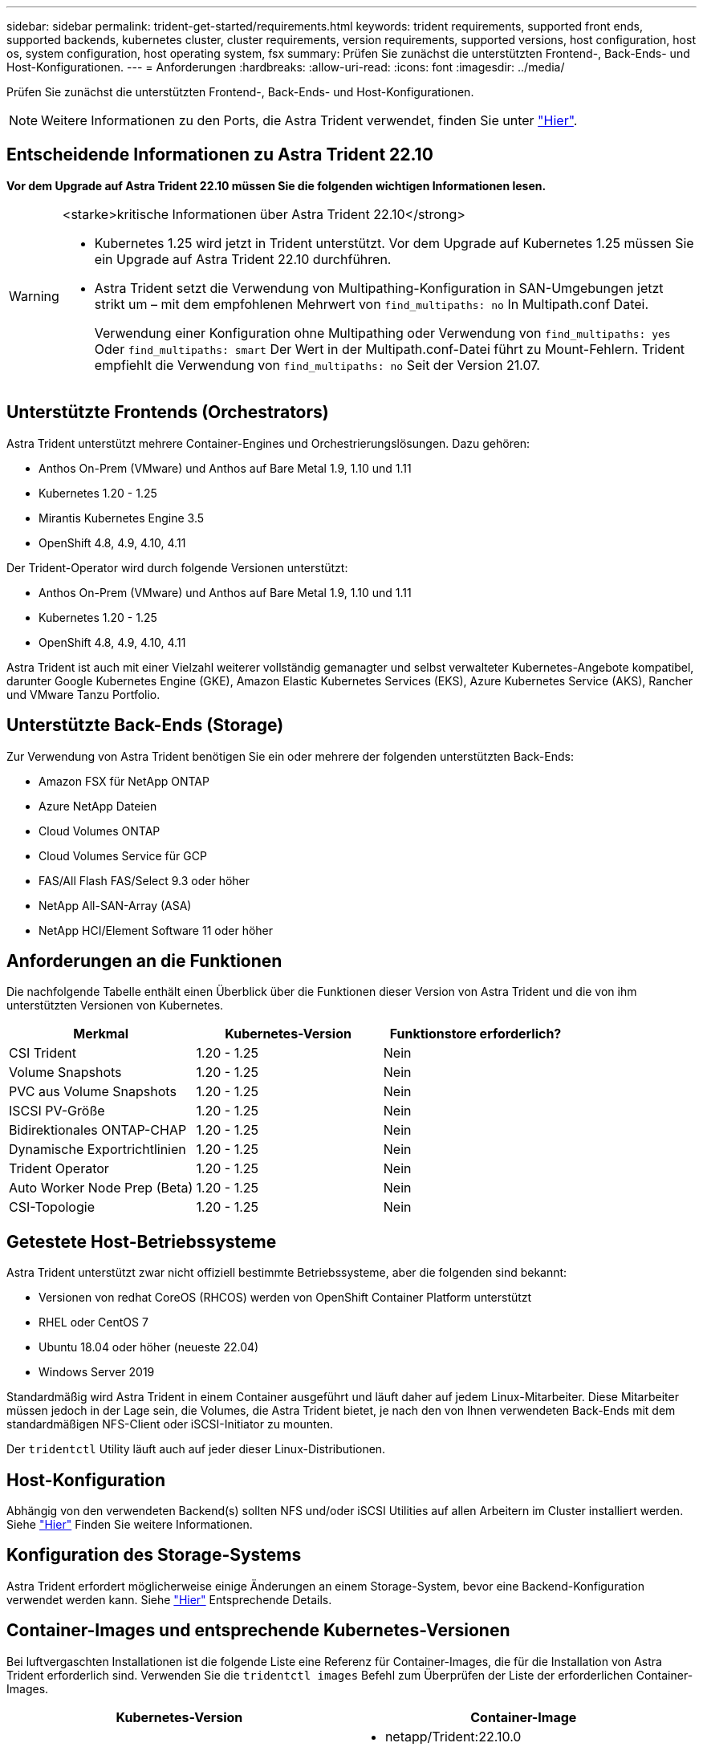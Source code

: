 ---
sidebar: sidebar 
permalink: trident-get-started/requirements.html 
keywords: trident requirements, supported front ends, supported backends, kubernetes cluster, cluster requirements, version requirements, supported versions, host configuration, host os, system configuration, host operating system, fsx 
summary: Prüfen Sie zunächst die unterstützten Frontend-, Back-Ends- und Host-Konfigurationen. 
---
= Anforderungen
:hardbreaks:
:allow-uri-read: 
:icons: font
:imagesdir: ../media/


[role="lead"]
Prüfen Sie zunächst die unterstützten Frontend-, Back-Ends- und Host-Konfigurationen.


NOTE: Weitere Informationen zu den Ports, die Astra Trident verwendet, finden Sie unter link:../trident-reference/ports.html["Hier"].



== Entscheidende Informationen zu Astra Trident 22.10

*Vor dem Upgrade auf Astra Trident 22.10 müssen Sie die folgenden wichtigen Informationen lesen.*

[WARNING]
.<starke>kritische Informationen über Astra Trident 22.10</strong>
====
* Kubernetes 1.25 wird jetzt in Trident unterstützt. Vor dem Upgrade auf Kubernetes 1.25 müssen Sie ein Upgrade auf Astra Trident 22.10 durchführen.
* Astra Trident setzt die Verwendung von Multipathing-Konfiguration in SAN-Umgebungen jetzt strikt um – mit dem empfohlenen Mehrwert von `find_multipaths: no` In Multipath.conf Datei.
+
Verwendung einer Konfiguration ohne Multipathing oder Verwendung von `find_multipaths: yes` Oder `find_multipaths: smart` Der Wert in der Multipath.conf-Datei führt zu Mount-Fehlern. Trident empfiehlt die Verwendung von `find_multipaths: no` Seit der Version 21.07.



====


== Unterstützte Frontends (Orchestrators)

Astra Trident unterstützt mehrere Container-Engines und Orchestrierungslösungen. Dazu gehören:

* Anthos On-Prem (VMware) und Anthos auf Bare Metal 1.9, 1.10 und 1.11
* Kubernetes 1.20 - 1.25
* Mirantis Kubernetes Engine 3.5
* OpenShift 4.8, 4.9, 4.10, 4.11


Der Trident-Operator wird durch folgende Versionen unterstützt:

* Anthos On-Prem (VMware) und Anthos auf Bare Metal 1.9, 1.10 und 1.11
* Kubernetes 1.20 - 1.25
* OpenShift 4.8, 4.9, 4.10, 4.11


Astra Trident ist auch mit einer Vielzahl weiterer vollständig gemanagter und selbst verwalteter Kubernetes-Angebote kompatibel, darunter Google Kubernetes Engine (GKE), Amazon Elastic Kubernetes Services (EKS), Azure Kubernetes Service (AKS), Rancher und VMware Tanzu Portfolio.



== Unterstützte Back-Ends (Storage)

Zur Verwendung von Astra Trident benötigen Sie ein oder mehrere der folgenden unterstützten Back-Ends:

* Amazon FSX für NetApp ONTAP
* Azure NetApp Dateien
* Cloud Volumes ONTAP
* Cloud Volumes Service für GCP
* FAS/All Flash FAS/Select 9.3 oder höher
* NetApp All-SAN-Array (ASA)
* NetApp HCI/Element Software 11 oder höher




== Anforderungen an die Funktionen

Die nachfolgende Tabelle enthält einen Überblick über die Funktionen dieser Version von Astra Trident und die von ihm unterstützten Versionen von Kubernetes.

[cols="3"]
|===
| Merkmal | Kubernetes-Version | Funktionstore erforderlich? 


| CSI Trident  a| 
1.20 - 1.25
 a| 
Nein



| Volume Snapshots  a| 
1.20 - 1.25
 a| 
Nein



| PVC aus Volume Snapshots  a| 
1.20 - 1.25
 a| 
Nein



| ISCSI PV-Größe  a| 
1.20 - 1.25
 a| 
Nein



| Bidirektionales ONTAP-CHAP  a| 
1.20 - 1.25
 a| 
Nein



| Dynamische Exportrichtlinien  a| 
1.20 - 1.25
 a| 
Nein



| Trident Operator  a| 
1.20 - 1.25
 a| 
Nein



| Auto Worker Node Prep (Beta)  a| 
1.20 - 1.25
 a| 
Nein



| CSI-Topologie  a| 
1.20 - 1.25
 a| 
Nein

|===


== Getestete Host-Betriebssysteme

Astra Trident unterstützt zwar nicht offiziell bestimmte Betriebssysteme, aber die folgenden sind bekannt:

* Versionen von redhat CoreOS (RHCOS) werden von OpenShift Container Platform unterstützt
* RHEL oder CentOS 7
* Ubuntu 18.04 oder höher (neueste 22.04)
* Windows Server 2019


Standardmäßig wird Astra Trident in einem Container ausgeführt und läuft daher auf jedem Linux-Mitarbeiter. Diese Mitarbeiter müssen jedoch in der Lage sein, die Volumes, die Astra Trident bietet, je nach den von Ihnen verwendeten Back-Ends mit dem standardmäßigen NFS-Client oder iSCSI-Initiator zu mounten.

Der `tridentctl` Utility läuft auch auf jeder dieser Linux-Distributionen.



== Host-Konfiguration

Abhängig von den verwendeten Backend(s) sollten NFS und/oder iSCSI Utilities auf allen Arbeitern im Cluster installiert werden. Siehe link:../trident-use/worker-node-prep.html["Hier"^] Finden Sie weitere Informationen.



== Konfiguration des Storage-Systems

Astra Trident erfordert möglicherweise einige Änderungen an einem Storage-System, bevor eine Backend-Konfiguration verwendet werden kann. Siehe link:../trident-use/backends.html["Hier"^] Entsprechende Details.



== Container-Images und entsprechende Kubernetes-Versionen

Bei luftvergaschten Installationen ist die folgende Liste eine Referenz für Container-Images, die für die Installation von Astra Trident erforderlich sind. Verwenden Sie die `tridentctl images` Befehl zum Überprüfen der Liste der erforderlichen Container-Images.

[cols="2"]
|===
| Kubernetes-Version | Container-Image 


| V1.20.0  a| 
* netapp/Trident:22.10.0
* netapp/Trident: 22.10
* K8s.io/sig-Storage/csi-bereitstellung:v3.3.0
* K8s.io/sig-Storage/csi-Attacher:v4.0.0
* K8s.io/sig-Storage/csi-resizer:v1.6.0
* K8s.io/SIG-Storage/csi-Snapshots: 3.0.3
* K8s.io/sig-Storage/csi-Node-driver-registrar:v2.5.1
* netapp/Trident-Operator:22.10.0 (optional)




| V1.21,0  a| 
* netapp/Trident:22.10.0
* netapp/Trident: 22.10
* K8s.io/sig-Storage/csi-bereitstellung:v3.3.0
* K8s.io/sig-Storage/csi-Attacher:v4.0.0
* K8s.io/sig-Storage/csi-resizer:v1.6.0
* K8s.io/SIG-Storage/csi-Snapshots: 3.0.3
* K8s.io/sig-Storage/csi-Node-driver-registrar:v2.5.1
* netapp/Trident-Operator:22.10.0 (optional)




| V1.22.0  a| 
* netapp/Trident:22.10.0
* netapp/Trident: 22.10
* K8s.io/sig-Storage/csi-bereitstellung:v3.3.0
* K8s.io/sig-Storage/csi-Attacher:v4.0.0
* K8s.io/sig-Storage/csi-resizer:v1.6.0
* K8s.io/SIG-Storage/csi-Snapshots: 3.0.3
* K8s.io/sig-Storage/csi-Node-driver-registrar:v2.5.1
* netapp/Trident-Operator:22.10.0 (optional)




| V1.23.0  a| 
* netapp/Trident:22.10.0
* netapp/Trident: 22.10
* K8s.io/sig-Storage/csi-bereitstellung:v3.3.0
* K8s.io/sig-Storage/csi-Attacher:v4.0.0
* K8s.io/sig-Storage/csi-resizer:v1.6.0
* K8s.io/SIG-Storage/csi-Snapshots: 3.0.3
* K8s.io/sig-Storage/csi-Node-driver-registrar:v2.5.1
* netapp/Trident-Operator:22.10.0 (optional)




| V1.24.0  a| 
* netapp/Trident:22.10.0
* netapp/Trident: 22.10
* K8s.io/sig-Storage/csi-bereitstellung:v3.3.0
* K8s.io/sig-Storage/csi-Attacher:v4.0.0
* K8s.io/sig-Storage/csi-resizer:v1.6.0
* K8s.io/SIG-Storage/csi-Snapshots: 3.0.3
* K8s.io/sig-Storage/csi-Node-driver-registrar:v2.5.1
* netapp/Trident-Operator:22.10.0 (optional)




| V1.25.0  a| 
* netapp/Trident:22.10.0
* netapp/Trident: 22.10
* K8s.io/sig-Storage/csi-bereitstellung:v3.3.0
* K8s.io/sig-Storage/csi-Attacher:v4.0.0
* K8s.io/sig-Storage/csi-resizer:v1.6.0
* K8s.io/SIG-Storage/csi-Snapshots: 3.0.3
* K8s.io/sig-Storage/csi-Node-driver-registrar:v2.5.1
* netapp/Trident-Operator:22.10.0 (optional)


|===

NOTE: Verwenden Sie in Kubernetes ab Version 1.20 das validierte `registry.k8s.gcr.io/sig-storage/csi-snapshotter:v6.x` Bild nur, wenn der `v1` Version stellt den bereit `volumesnapshots.snapshot.storage.k8s.gcr.io` CRD.- Wenn der `v1beta1` Die Version dient der CRD mit/ohne dem `v1` Verwenden Sie die validierte Version `registry.k8s.gcr.io/sig-storage/csi-snapshotter:v3.x` Bild:
